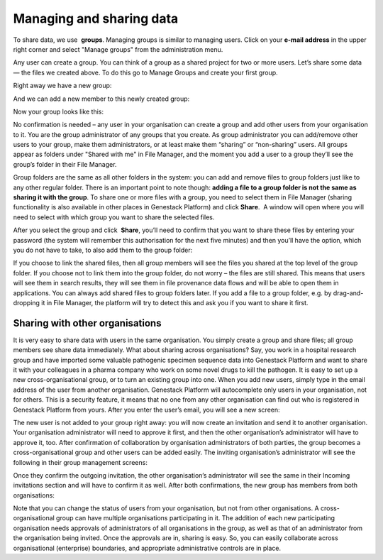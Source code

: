 Managing and sharing data
*************************

To share data, we use  **groups**. Managing groups is similar to
managing users. Click on your **e-mail address** in the upper right corner
and select "Manage groups" from the administration menu.

|manage groups|

Any user can create a group. You can think of a group as a shared
project for two or more users. Let’s share some data — the files we
created above. To do this go to Manage Groups and create your first
group.

|create new group|

Right away we have a new group:

|my new group members|

And we can add a new member to this newly created group:

|add user to the group|

Now your group looks like this:

|first group|

No confirmation is needed – any user in your
organisation can create a group and add other users from your
organisation to it. You are the group administrator of any groups that
you create. As group administrator you can add/remove other users to
your group, make them administrators, or at least make them “sharing” or
“non-sharing” users. All groups appear as folders under "Shared with me"
in File Manager, and the moment you add a user to a group they’ll see
the group’s folder in their File Manager.

|shared with me folder|

Group folders are the same as all other folders in the system: you can add and
remove files to group folders just like to any other regular folder.
There is an important point to note though: **adding a file to a group folder is not the same as sharing it with the group**. To share
one or more files with a group, you need to select them in File
Manager (sharing functionality is also available in other places in
Genestack Platform) and click **Share**.  A window will open where you
will need to select with which group you want to share the selected
files.

|share data|

After you select the group and click  **Share**,
you’ll need to confirm that you want to share these files by entering
your password (the system will remember this authorisation for the next
five minutes) and then you’ll have the option, which you do not have to
take, to also add them to the group folder:

|link shared files|

If you choose to link the shared files, then all group members will see the
files you shared at the top level of the group folder. If you choose not
to link them into the group folder, do not worry – the files are still
shared. This means that users will see them in search results, they will
see them in file provenance data flows and will be able to open them in
applications. You can always add shared files to group folders later. If
you add a file to a group folder, e.g. by drag-and-dropping it in File
Manager, the platform will try to detect this and ask you if you want to
share it first.

Sharing with other organisations
--------------------------------

It is very easy to share data with users in the same organisation. You
simply create a group and share files; all group members see share data
immediately. What about sharing across organisations? Say, you work in a
hospital research group and have imported some valuable pathogenic
specimen sequence data into Genestack Platform and want to share it with
your colleagues in a pharma company who work on some novel drugs to kill
the pathogen. It is easy to set up a new cross-organisational group, or
to turn an existing group into one. When you add new users, simply type
in the email address of the user from another organisation. Genestack
Platform will autocomplete only users in your organisation, not for
others. This is a security feature, it means that no one from any other
organisation can find out who is registered in Genestack Platform from
yours. After you enter the user’s email, you will see a new screen:

|manage-groups-invite|

The new user is not added to your group right
away: you will now create an invitation and send it to another
organisation. Your organisation administrator will need to approve it
first, and then the other organisation’s administrator will have to
approve it, too. After confirmation of collaboration by organisation
administrators of both parties, the group becomes a cross-organisational
group and other users can be added easily. The inviting organisation’s
administrator will see the following in their group management screens:

|incoming-invitation|

Once they confirm the outgoing invitation, the
other organisation’s administrator will see the same in their Incoming
invitations section and will have to confirm it as well. After both
confirmations, the new group has members from both organisations:

|cross-org-group|

Note that you can change the status of users from your
organisation, but not from other organisations. A cross-organisational
group can have multiple organisations participating in it. The addition
of each new participating organisation needs approvals of administrators
of all organisations in the group, as well as that of an administrator
from the organisation being invited. Once the approvals are in, sharing
is easy. So, you can easily collaborate across organisational
(enterprise) boundaries, and appropriate administrative controls are in
place.

.. |manage groups| image:: images/manage-groups.png
.. |create new group| image:: images/create-new-group.png
.. |my new group members| image:: images/my-new-group-members.png
.. |add user to the group| image:: images/add-user-to-the-group1.png
.. |first group| image:: images/first_group.png
.. |shared with me folder| image:: images/shared-with-me.png
.. |share data| image:: images/share.png
.. |link shared files| image:: images/link-shared-files.png
.. |manage-groups-invite| image:: images/manage-groups-invite.png
.. |incoming-invitation| image:: images/incoming-invitation.png
.. |cross-org-group| image:: images/cross-org-group.png
